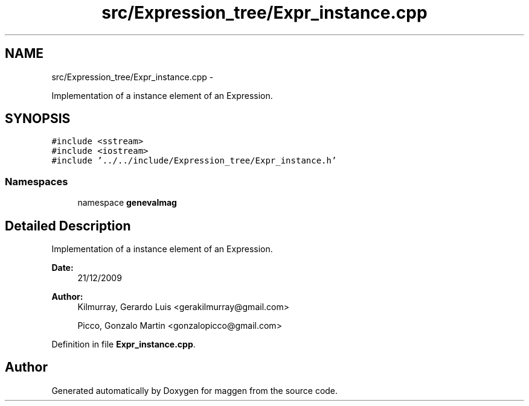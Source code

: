 .TH "src/Expression_tree/Expr_instance.cpp" 3 "4 Sep 2010" "Version 1.0" "maggen" \" -*- nroff -*-
.ad l
.nh
.SH NAME
src/Expression_tree/Expr_instance.cpp \- 
.PP
Implementation of a instance element of an Expression.  

.SH SYNOPSIS
.br
.PP
\fC#include <sstream>\fP
.br
\fC#include <iostream>\fP
.br
\fC#include '../../include/Expression_tree/Expr_instance.h'\fP
.br

.SS "Namespaces"

.in +1c
.ti -1c
.RI "namespace \fBgenevalmag\fP"
.br
.in -1c
.SH "Detailed Description"
.PP 
Implementation of a instance element of an Expression. 

\fBDate:\fP
.RS 4
21/12/2009 
.RE
.PP
\fBAuthor:\fP
.RS 4
Kilmurray, Gerardo Luis <gerakilmurray@gmail.com> 
.PP
Picco, Gonzalo Martin <gonzalopicco@gmail.com> 
.RE
.PP

.PP
Definition in file \fBExpr_instance.cpp\fP.
.SH "Author"
.PP 
Generated automatically by Doxygen for maggen from the source code.
